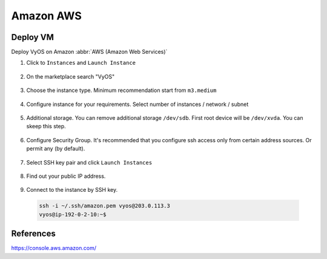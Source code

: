 ##########
Amazon AWS
##########

Deploy VM
---------

Deploy VyOS on Amazon :abbr:`AWS (Amazon Web Services)`

1. Click to ``Instances`` and ``Launch Instance``

.. figure:: /_static/images/cloud-aws-01.png

2. On the marketplace search "VyOS"

.. figure:: /_static/images/cloud-aws-02.png

3. Choose the instance type. Minimum recommendation start from ``m3.medium``

.. figure:: /_static/images/cloud-aws-03.png

4. Configure instance for your requirements. Select number of
   instances / network / subnet

.. figure:: /_static/images/cloud-aws-04.png

5. Additional storage. You can remove additional storage ``/dev/sdb``. First
   root device will be ``/dev/xvda``. You can skeep this step.

.. figure:: /_static/images/cloud-aws-05.png

6. Configure Security Group. It's recommended that you configure ssh access
   only from certain address sources. Or permit any (by default).

.. figure:: /_static/images/cloud-aws-06.png

7. Select SSH key pair and click ``Launch Instances``

.. figure:: /_static/images/cloud-aws-07.png

8. Find out your public IP address.

.. figure:: /_static/images/cloud-aws-08.png

9. Connect to the instance by SSH key.

  .. code-block:: none

    ssh -i ~/.ssh/amazon.pem vyos@203.0.113.3
    vyos@ip-192-0-2-10:~$




References
----------
https://console.aws.amazon.com/
